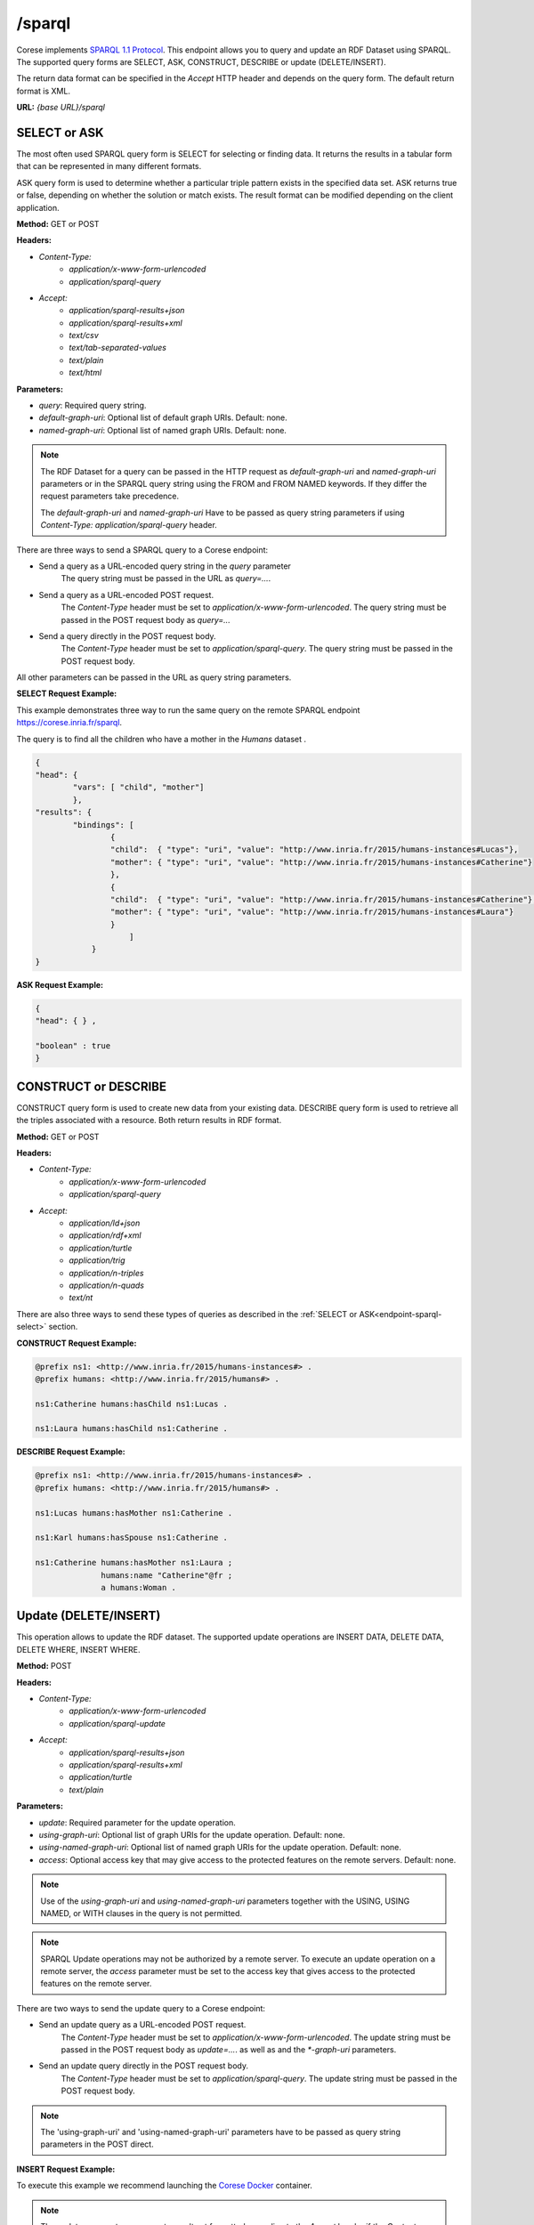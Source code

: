 .. _endpoint-sparql:

/sparql
---------------

.. _SPARQL 1.1 Protocol: https://www.w3.org/TR/2013/REC-sparql11-protocol-20130321/#protocol

Corese implements `SPARQL 1.1 Protocol`_. This endpoint allows you to query and update an RDF Dataset using SPARQL. 
The supported query forms are SELECT, ASK, CONSTRUCT, DESCRIBE or update (DELETE/INSERT). 

The return data format can be specified in the `Accept` HTTP header and depends on the query form. The default return format is XML. 


**URL:** `{base URL}/sparql`

SELECT or ASK 
^^^^^^^^^^^^^^^^

The most often used SPARQL query form is SELECT for selecting or finding data. It returns the results in a tabular form that can be represented in many different formats.

ASK query form is used to determine whether a particular triple pattern exists in the specified data set. ASK returns true or false, depending on whether the solution or match exists. The result format can be modified depending on the client application.


**Method:** GET or POST

**Headers:** 

- `Content-Type:`
    - `application/x-www-form-urlencoded` 
    - `application/sparql-query` 

- `Accept:` 
    - `application/sparql-results+json`
    - `application/sparql-results+xml`
    - `text/csv`
    - `text/tab-separated-values`
    - `text/plain` 
    - `text/html`

**Parameters:**

- `query`: Required query string.
- `default-graph-uri`: Optional list of default graph URIs. Default: none.
- `named-graph-uri`: Optional list of named graph URIs. Default: none.
 
.. note::
    The RDF Dataset for a query can be passed in the HTTP request as `default-graph-uri` and `named-graph-uri` parameters or in the SPARQL query string using the FROM and FROM NAMED keywords. If they differ the request parameters take precedence.

    The `default-graph-uri` and `named-graph-uri` Have to be passed as query string parameters if using `Content-Type: application/sparql-query` header.

.. .. note::

..     The parameters below are optional and non-standard. They are not part of the SPARQL 1.1 Protocol specification.    

..     - `format`: Optional output format json|xml|text|csv|tsv|html|turtle|nt (case sensitive) to specify return format. Default: xml. Alternatively, the output format can  be specified in the  `Accept` HTTP header. 
..     - `transform`: Optional list of result transformations such as *st:map*. Default: none.
..     - `mode`: Optional list like mode=debug;link;log. Default: none. (Perhaps only used in development. Does not seem like working)
..     - `uri`: Optional list of URIs. Default: none. Use case: URL of federated query. 
..     - `access`: Optional access key that may give access to the protected features on the remote servers. Default: none. 
..     - `param`: Optional parameter in format: param=key~val.

.. _endpoint-sparql-select:
There are three ways to send a SPARQL query to a Corese endpoint:

- Send a query as a URL-encoded query string in the `query` parameter
    The query string must be passed in the URL as `query=...`.
- Send a query as a URL-encoded POST request. 
    The `Content-Type` header must be set to `application/x-www-form-urlencoded`.
    The query string must be passed in the POST request body as `query=...`
- Send a query directly in the POST request body.
    The `Content-Type` header must be set to `application/sparql-query`.
    The query string must be passed in the POST request body.    

All other parameters can be passed in the URL as query string parameters.   
 
.. .. note::
..     The direct POST query only works with `Accept:application/sparql-results+xml` and  `Accept:application/sparql-results+json` headers .

**SELECT Request Example:**

This example demonstrates three way to run the same query on the remote SPARQL endpoint  `<https://corese.inria.fr/sparql>`_.

The query is to find all the children who have a mother in the `Humans` dataset . 

.. tab-set::

    .. tab-item:: GET

        .. code-block:: bash
            
            # GET /sparql?query=PREFIX%20%20humans%3A%20%3Chttp%3A%2F%2Fwww.inria.fr%2F2015%2Fhumans%23%3E%20%20SELECT%20%2A%20WHERE%20%7B%20%3Fchild%20humans%3AhasMother%20%3Fmother.%20%7D HTTP/1.1
            # Host: https://corese.inria.fr
            # Accept: application/sparql-results+json

            QUERY='PREFIX  humans: <http://www.inria.fr/2015/humans#>
                   SELECT * WHERE { ?child humans:hasMother ?mother. }'

            curl -G \
                --url https://corese.inria.fr/sparql \
                --header "Accept: application/sparql-results+json" \
                --data-urlencode "query=$QUERY"

    .. tab-item:: POST url-encoded

        .. code-block:: bash

            # POST /sparql HTTP/1.1
            # Host: https://corese.inria.fr
            # Content-Type: application/x-www-form-urlencoded
            # Accept: application/sparql-results+json
            # query= "PREFIX  humans: <http://www.inria.fr/2015/humans#>  SELECT * WHERE { ?child humans:hasMother ?mother. }"
    
            QUERY='PREFIX  humans: <http://www.inria.fr/2015/humans#>
            SELECT * WHERE { ?child humans:hasMother ?mother. }'

            curl -X POST \
            --url https://corese.inria.fr/sparql \
            --header "Content-Type: application/x-www-form-urlencoded" \
            --header "Accept: application/sparql-results+json" \
            --data "query=$QUERY"

    .. tab-item:: POST direct

        .. code-block:: bash

            # POST /sparql HTTP/1.1
            # Host: https://corese.inria.fr
            # Content-Type: application/sparql-query
            # Accept: application/sparql-results+xml
            # PREFIX  humans: <http://www.inria.fr/2015/humans#>
            # SELECT * WHERE { ?child humans:hasMother ?mother. }

            QUERY='PREFIX  humans: <http://www.inria.fr/2015/humans#>
                   SELECT * WHERE { ?child humans:hasMother ?mother. }'

            curl -X POST \
                --url https://corese.inria.fr/sparql \
                --header "Content-Type: application/sparql-query" \
                --header "Accept: application/sparql-results+json" \
                --data "$QUERY" 

.. code-block:: json

    {
    "head": {
            "vars": [ "child", "mother"]
            },
    "results": { 
            "bindings": [
                    {
                    "child":  { "type": "uri", "value": "http://www.inria.fr/2015/humans-instances#Lucas"},
                    "mother": { "type": "uri", "value": "http://www.inria.fr/2015/humans-instances#Catherine"}
                    },
                    {
                    "child":  { "type": "uri", "value": "http://www.inria.fr/2015/humans-instances#Catherine"},
                    "mother": { "type": "uri", "value": "http://www.inria.fr/2015/humans-instances#Laura"}
                    } 
                        ]
                } 
    }

**ASK Request Example:**

.. tab-set::

    .. tab-item:: GET

        .. code-block:: bash 

            # GET /sparql?query=PREFIX%20%20humans%3A%20%3Chttp%3A%2F%2Fwww.inria.fr%2F2015%2Fhumans%23%3E%20%20ASK%20%7B%20%3Fchild%20humans%3AhasMother%20%3Fmother.%20%7D' HTTP/1.1
            # Host: https://corese.inria.fr
            # Accept: application/sparql-results+json

            ASK='PREFIX  humans: <http://www.inria.fr/2015/humans#>  
                 ASK { ?child humans:hasMother ?mother. }'

            curl -G \
                 --url https://corese.inria.fr/sparql \
                 --header "Accept: application/sparql-results+json" \
                 --data-urlencode "query=$ASK"


.. code-block:: json

    {
    "head": { } ,

    "boolean" : true
    }   

CONSTRUCT or DESCRIBE 
^^^^^^^^^^^^^^^^^^^^^^

CONSTRUCT query form is used to create new data from your existing data. DESCRIBE query form is used to retrieve all the triples associated with a resource. Both return results in RDF format.

**Method:** GET or POST

**Headers:** 

- `Content-Type:`
    - `application/x-www-form-urlencoded` 
    - `application/sparql-query`

- `Accept:` 
    - `application/ld+json`
    - `application/rdf+xml`
    - `application/turtle`
    - `application/trig`
    - `application/n-triples`
    - `application/n-quads`
    - `text/nt`

There are also three ways to send these types of queries as described in the :ref:`SELECT or ASK<endpoint-sparql-select>` section.

**CONSTRUCT Request Example:**

.. tab-set::

    .. tab-item:: POST url-encoded

        .. code-block:: bash 
            
            # POST /sparql HTTP/1.1
            # Content-Type: application/x-www-form-urlencoded
            # Accept: application/turtle
            # Host: https://corese.inria.fr
            # query="PREFIX  humans: <http://www.inria.fr/2015/humans#>  CONSTRUCT { ?mother humans:hasChild ?child. } WHERE { ?child humans:hasMother ?mother. }"

            QUERY='PREFIX  humans: <http://www.inria.fr/2015/humans#>  
                   CONSTRUCT { ?mother humans:hasChild ?child. } 
                   WHERE { ?child humans:hasMother ?mother. }'

            curl -X POST \
            --url https://corese.inria.fr/sparql \
            --header "Accept: application/turtle" \
            --header "Content-Type: application/x-www-form-urlencoded" \
            --data "query=$QUERY"


    .. tab-item:: POST direct 

        .. code-block:: bash

            #POST /sparql HTTP/1.1
            #Content-Type: application/sparql-query
            #Accept: application/turtle
            #Host: https://corese.inria.fr

            #PREFIX  humans: <http://www.inria.fr/2015/humans#>
            #CONSTRUCT { ?mother humans:hasChild ?child. } 
            #WHERE { ?child humans:hasMother ?mother. }

            QUERY='PREFIX  humans: <http://www.inria.fr/2015/humans#>  
                   CONSTRUCT { ?mother humans:hasChild ?child. } 
                   WHERE { ?child humans:hasMother ?mother. }'

            curl -X POST \
            --url https://corese.inria.fr/sparql \
            --header "Accept: application/turtle" \
            --header "Content-Type: application/sparql-query" \
            --data "$QUERY"


.. code-block:: turtle

    @prefix ns1: <http://www.inria.fr/2015/humans-instances#> .
    @prefix humans: <http://www.inria.fr/2015/humans#> .

    ns1:Catherine humans:hasChild ns1:Lucas .

    ns1:Laura humans:hasChild ns1:Catherine .

**DESCRIBE Request Example:**

.. tab-set::

    .. tab-item:: GET

        .. code-block:: bash

            # GET /sparql?query="PREFIX%20%20humans%3A%20%3Chttp%3A%2F%2Fwww.inria.fr%2F2015%2Fhumans%23%3E%20%20DESCRIBE%20%3Chttp%3A%2F%2Fwww.inria.fr%2F2015%2Fhumans-instances%23Catherine%3E" HTTP/1.1
            # Accept: text/nt
            # Host: https://corese.inria.fr

            QUERY='PREFIX  humans: <http://www.inria.fr/2015/humans#>
                   DESCRIBE <http://www.inria.fr/2015/humans-instances#Catherine>'

            curl -G \
            --url https://corese.inria.fr/sparql \
            --header "Accept: application/turtle" \
            --data-urlencode "query=$QUERY" 

.. code-block:: turtle

    @prefix ns1: <http://www.inria.fr/2015/humans-instances#> .
    @prefix humans: <http://www.inria.fr/2015/humans#> .

    ns1:Lucas humans:hasMother ns1:Catherine .

    ns1:Karl humans:hasSpouse ns1:Catherine .

    ns1:Catherine humans:hasMother ns1:Laura ;
                  humans:name "Catherine"@fr ;
                  a humans:Woman .

.. _sparql-update:

Update (DELETE/INSERT)
^^^^^^^^^^^^^^^^^^^^^^

This operation allows to update the RDF dataset. The supported update operations are INSERT DATA, DELETE DATA, DELETE WHERE, INSERT WHERE.

**Method:** POST

**Headers:** 

- `Content-Type:` 
    - `application/x-www-form-urlencoded`
    - `application/sparql-update`
- `Accept:` 
    - `application/sparql-results+json`
    - `application/sparql-results+xml`
    - `application/turtle`
    - `text/plain` 

**Parameters:**

- `update`: Required parameter for the update operation.
- `using-graph-uri`: Optional list of graph URIs for the update operation. Default: none.
- `using-named-graph-uri`: Optional list of named graph URIs for the update operation. Default: none.
- `access`: Optional access key that may give access to the protected features on the remote servers. Default: none.  

.. note::
    Use of the `using-graph-uri` and `using-named-graph-uri` parameters together with the USING, USING NAMED, or WITH clauses in the query is not permitted.
    

.. note::
    SPARQL Update operations may not be authorized by a remote server. To execute an update operation on a remote server, the `access` parameter must be set to the access key that gives access to the protected features on the remote server.  


There are two ways to send the update query to a Corese endpoint:

- Send an update query as a URL-encoded POST request. 
    The `Content-Type` header must be set to `application/x-www-form-urlencoded`.
    The update string must be passed in the POST request body as `update=...`.  as well as and the `*-graph-uri` parameters.

- Send an update query directly in the POST request body.
    The `Content-Type` header must be set to `application/sparql-query`.
    The update string must be passed in the POST request body.

.. note::
    The 'using-graph-uri' and 'using-named-graph-uri' parameters have to be passed as query string parameters in the POST direct.


**INSERT Request Example:**

To execute this example we recommend launching the `Corese Docker <../docker/README.html>`_ container.


.. tab-set::

    .. tab-item:: POST url-encoded

        .. code-block:: bash
            
            # POST /sparql
            # Host: https://localhost:8080
            # Content-Type: `application/x-www-form-urlencoded`
            # update='PREFIX dc: <http://purl.org/dc/elements/1.1/> INSERT DATA { <http://example/book1> dc:title "A new book" .}'

            QUERY='PREFIX dc: <http://purl.org/dc/elements/1.1/> 
                   INSERT DATA { <http://example/book1> dc:title "A newer book" . }'
            GRAPH='http://example.org/graph'  

            curl -X POST \
            --url http://localhost:8080/sparql \
            --header "Content-Type: application/x-www-form-urlencoded" \
            --data "update=$QUERY" \
            --data "using-graph-uri=$GRAPH"

    .. tab-item:: POST direct 

        .. code-block:: bash

            # POST /sparql
            # Host: https://localhost:8080
            # Content-Type: application/sparql-update
            #
            # PREFIX dc: <http://purl.org/dc/elements/1.1/> 
            # INSERT DATA { <http://example/book1> dc:title "A new book" .}

            QUERY='PREFIX dc: <http://purl.org/dc/elements/1.1/> 
                   INSERT DATA { <http://example/book1> dc:title "A newer book" . }'
            GRAPH='http://example.org/graph'  

            curl -X POST \
            --url http://localhost:8080/sparql?using-graph-uri="$GRAPH" \
            --header "Content-Type: application/sparql-update" \
            --data "$QUERY" -v

.. tab-set::

    .. tab-item:: POST url-encoded

        .. code-block:: xml

            <?xml version="1.0" ?>
            <sparql
                xmlns='http://www.w3.org/2005/sparql-results#'>
                <head></head>
                <results>
                    <result></result>
                </results>
            </sparql>

    .. tab-item:: POST direct

        .. code-block:: html

            HTTP/1.1 200 OK
            Date: Tue, 25 Jun 2024 14:54:47 GMT
            Access-Control-Allow-Origin: *
            Content-Type: text/plain
            Content-Length: 0
            Server: Jetty(11.0.14)

.. note:: 
    The update query returns an empty result set formatted according to the `Accept` header if the `Content-Type:application/x-www-form-urlencoded` and if the update operation is successful.

    The update query returns no body and `Length=0` if the `Content-Type:application/sparql-update` and if the update operation is successful.

    If the update operation fails, the response status code is 500 and the response body contains an error message.
